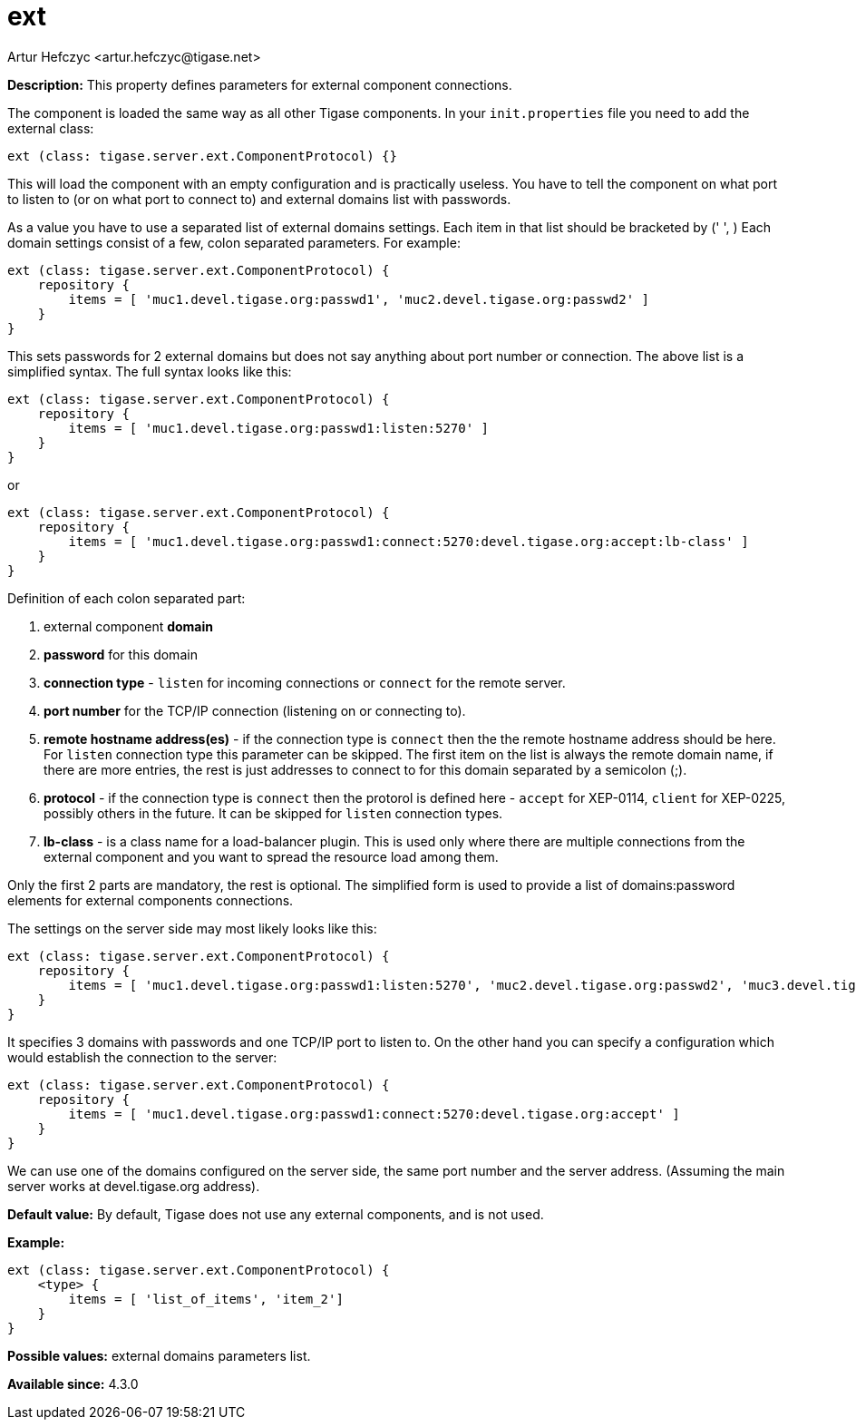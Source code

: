 [[external]]
= ext
:author: Artur Hefczyc <artur.hefczyc@tigase.net>
:version: v2.0, June 2017: Reformatted for 7.2.0.

:toc:
:numbered:
:website: http://tigase.net/

*Description:* This property defines parameters for external component connections.

The component is loaded the same way as all other Tigase components. In your `init.properties` file you need to add the external class:

[source,dsl]
-----
ext (class: tigase.server.ext.ComponentProtocol) {}
-----

This will load the component with an empty configuration and is practically useless. You have to tell the component on what port to listen to (or on what port to connect to) and external domains list with passwords.

As a value you have to use a separated list of external domains settings.  Each item in that list should be bracketed by (' ', ) Each domain settings consist of a few, colon separated parameters. For example:

[source,dsl]
-----
ext (class: tigase.server.ext.ComponentProtocol) {
    repository {
        items = [ 'muc1.devel.tigase.org:passwd1', 'muc2.devel.tigase.org:passwd2' ]
    }
}
-----

This sets passwords for 2 external domains but does not say anything about port number or connection. The above list is a simplified syntax. The full syntax looks like this:

[source,dsl]
-----
ext (class: tigase.server.ext.ComponentProtocol) {
    repository {
        items = [ 'muc1.devel.tigase.org:passwd1:listen:5270' ]
    }
}
-----
or
[source,dsl]
-----
ext (class: tigase.server.ext.ComponentProtocol) {
    repository {
        items = [ 'muc1.devel.tigase.org:passwd1:connect:5270:devel.tigase.org:accept:lb-class' ]
    }
}
-----

Definition of each colon separated part:

. external component *domain*
. *password* for this domain
. *connection type* - `listen` for incoming connections or `connect` for the remote server.
. *port number* for the TCP/IP connection (listening on or connecting to).
. *remote hostname address(es)* - if the connection type is `connect` then the the remote hostname address should be here. For `listen` connection type this parameter can be skipped. The first item on the list is always the remote domain name, if there are more entries, the rest is just addresses to connect to for this domain separated by a semicolon (;).
. *protocol* - if the connection type is `connect` then the protorol is defined here - `accept` for XEP-0114, `client` for XEP-0225, possibly others in the future. It can be skipped for `listen` connection types.
. *lb-class* - is a class name for a load-balancer plugin. This is used only where there are multiple connections from the external component and you want to spread the resource load among them.

Only the first 2 parts are mandatory, the rest is optional. The simplified form is used to provide a list of domains:password elements for external components connections.

The settings on the server side may most likely looks like this:

[source,dsl]
-----
ext (class: tigase.server.ext.ComponentProtocol) {
    repository {
        items = [ 'muc1.devel.tigase.org:passwd1:listen:5270', 'muc2.devel.tigase.org:passwd2', 'muc3.devel.tigase.org:passwd3' ]
    }
}
-----

It specifies 3 domains with passwords and one TCP/IP port to listen to. On the other hand you can specify a configuration which would establish the connection to the server:

[source,dsl]
-----
ext (class: tigase.server.ext.ComponentProtocol) {
    repository {
        items = [ 'muc1.devel.tigase.org:passwd1:connect:5270:devel.tigase.org:accept' ]
    }
}
-----

We can use one of the domains configured on the server side, the same port number and the server address. (Assuming the main server works at devel.tigase.org address).

*Default value:* By default, Tigase does not use any external components, and is not used.

*Example:*
[source,dsl]
-----
ext (class: tigase.server.ext.ComponentProtocol) {
    <type> {
        items = [ 'list_of_items', 'item_2']
    }
}
-----

*Possible values:* external domains parameters list.

*Available since:* 4.3.0
